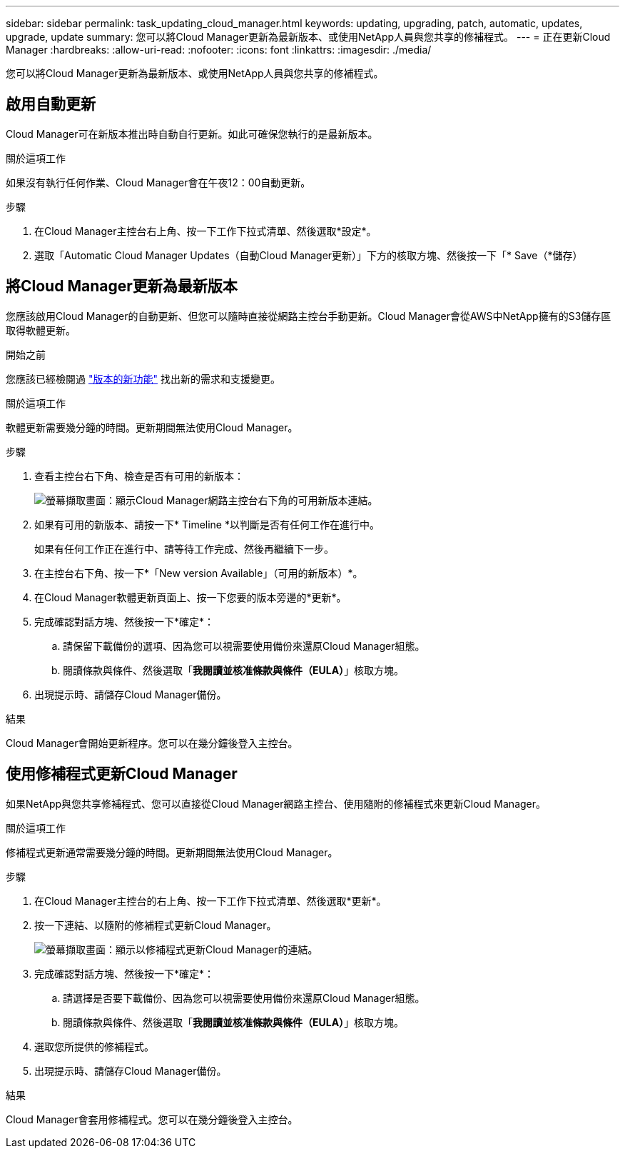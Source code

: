 ---
sidebar: sidebar 
permalink: task_updating_cloud_manager.html 
keywords: updating, upgrading, patch, automatic, updates, upgrade, update 
summary: 您可以將Cloud Manager更新為最新版本、或使用NetApp人員與您共享的修補程式。 
---
= 正在更新Cloud Manager
:hardbreaks:
:allow-uri-read: 
:nofooter: 
:icons: font
:linkattrs: 
:imagesdir: ./media/


[role="lead"]
您可以將Cloud Manager更新為最新版本、或使用NetApp人員與您共享的修補程式。



== 啟用自動更新

Cloud Manager可在新版本推出時自動自行更新。如此可確保您執行的是最新版本。

.關於這項工作
如果沒有執行任何作業、Cloud Manager會在午夜12：00自動更新。

.步驟
. 在Cloud Manager主控台右上角、按一下工作下拉式清單、然後選取*設定*。
. 選取「Automatic Cloud Manager Updates（自動Cloud Manager更新）」下方的核取方塊、然後按一下「* Save（*儲存）




== 將Cloud Manager更新為最新版本

您應該啟用Cloud Manager的自動更新、但您可以隨時直接從網路主控台手動更新。Cloud Manager會從AWS中NetApp擁有的S3儲存區取得軟體更新。

.開始之前
您應該已經檢閱過 link:reference_new_occm.html["版本的新功能"] 找出新的需求和支援變更。

.關於這項工作
軟體更新需要幾分鐘的時間。更新期間無法使用Cloud Manager。

.步驟
. 查看主控台右下角、檢查是否有可用的新版本：
+
image:screenshot_new_version.gif["螢幕擷取畫面：顯示Cloud Manager網路主控台右下角的可用新版本連結。"]

. 如果有可用的新版本、請按一下* Timeline *以判斷是否有任何工作在進行中。
+
如果有任何工作正在進行中、請等待工作完成、然後再繼續下一步。

. 在主控台右下角、按一下*「New version Available」（可用的新版本）*。
. 在Cloud Manager軟體更新頁面上、按一下您要的版本旁邊的*更新*。
. 完成確認對話方塊、然後按一下*確定*：
+
.. 請保留下載備份的選項、因為您可以視需要使用備份來還原Cloud Manager組態。
.. 閱讀條款與條件、然後選取「*我閱讀並核准條款與條件（EULA）*」核取方塊。


. 出現提示時、請儲存Cloud Manager備份。


.結果
Cloud Manager會開始更新程序。您可以在幾分鐘後登入主控台。



== 使用修補程式更新Cloud Manager

如果NetApp與您共享修補程式、您可以直接從Cloud Manager網路主控台、使用隨附的修補程式來更新Cloud Manager。

.關於這項工作
修補程式更新通常需要幾分鐘的時間。更新期間無法使用Cloud Manager。

.步驟
. 在Cloud Manager主控台的右上角、按一下工作下拉式清單、然後選取*更新*。
. 按一下連結、以隨附的修補程式更新Cloud Manager。
+
image:screenshot_patch.gif["螢幕擷取畫面：顯示以修補程式更新Cloud Manager的連結。"]

. 完成確認對話方塊、然後按一下*確定*：
+
.. 請選擇是否要下載備份、因為您可以視需要使用備份來還原Cloud Manager組態。
.. 閱讀條款與條件、然後選取「*我閱讀並核准條款與條件（EULA）*」核取方塊。


. 選取您所提供的修補程式。
. 出現提示時、請儲存Cloud Manager備份。


.結果
Cloud Manager會套用修補程式。您可以在幾分鐘後登入主控台。
